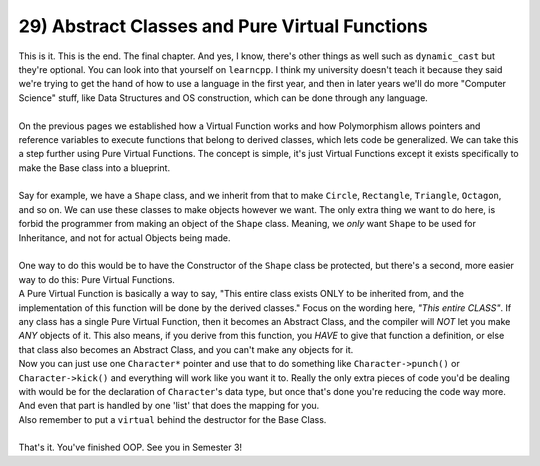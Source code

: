 .. _s2-oop-t29:

29) Abstract Classes and Pure Virtual Functions
-----------------------------------------------

| This is it. This is the end. The final chapter. And yes, I know, there's other things as well such as ``dynamic_cast`` but they're optional. You can look into that yourself on ``learncpp``. I think my university doesn't teach it because they said we're trying to get the hand of how to use a language in the first year, and then in later years we'll do more "Computer Science" stuff, like Data Structures and OS construction, which can be done through any language.
|
| On the previous pages we established how a Virtual Function works and how Polymorphism allows pointers and reference variables to execute functions that belong to derived classes, which lets code be generalized. We can take this a step further using Pure Virtual Functions. The concept is simple, it's just Virtual Functions except it exists specifically to make the Base class into a blueprint.
|
| Say for example, we have a ``Shape`` class, and we inherit from that to make ``Circle``, ``Rectangle``, ``Triangle``, ``Octagon``, and so on. We can use these classes to make objects however we want. The only extra thing we want to do here, is forbid the programmer from making an object of the ``Shape`` class. Meaning, we *only* want ``Shape`` to be used for Inheritance, and not for actual Objects being made.
|
| One way to do this would be to have the Constructor of the ``Shape`` class be protected, but there's a second, more easier way to do this: Pure Virtual Functions.

.. code-block:: c++
   :linenos:

    class Base {
    public:
        virtual string function1() { // Regular virtual function
            return "SHAPE";
        }
        int function2() { // Regular function
            cout << "FUNCTION2" << endl;
            return 5;
        }
        virtual float function3() = 0; // Pure Virtual Function
        char function4() = 0; // Compile Error, Pure functions MUST be virtual.
    };

| A Pure Virtual Function is basically a way to say, "This entire class exists ONLY to be inherited from, and the implementation of this function will be done by the derived classes." Focus on the wording here, *"This entire CLASS"*. If any class has a single Pure Virtual Function, then it becomes an Abstract Class, and the compiler will *NOT* let you make *ANY* objects of it. This also means, if you derive from this function, you *HAVE* to give that function a definition, or else that class also becomes an Abstract Class, and you can't make any objects for it.

.. code-block:: c++
   :linenos:

    class Character {
    private:
        string name;
        float health;
        int charNumber;
        // Whatever else is relevant
    public:
        virtual void punch() = 0;
        virtual void kick() = 0;
        virtual void moveLeft() = 0;
        virtual void moveRight() = 0;
        virtual void jump() = 0;
        virtual void crouch() = 0;
    }
    class Bob: public Character {
    public:
        virtual void punch() {
            // Code for Bob to punch
        }
        virtual void kick() {
            // Code for Bob to kick
        }
        virtual void moveLeft() {
            // Code for Bob to move left
        }
        virtual void moveRight() {
            // Code for Bob to move right
        }
        virtual void jump() {
            // Code for Bob to jump
        }
        virtual void crouch() {
            // Code for Bob to crouch
        }
    }    
    class Panda: public Character {
    public:
        virtual void punch() {
            // Code for Panda to punch
        }
        virtual void kick() {
            // Code for Panda to kick
        }
        virtual void moveLeft() {
            // Code for Panda to move left
        }
        virtual void moveRight() {
            // Code for Panda to move right
        }
        virtual void jump() {
            // Code for Panda to jump
        }
        virtual void crouch() {
            // Code for Panda to crouch
        }
    }

| Now you can just use one ``Character*`` pointer and use that to do something like ``Character->punch()`` or ``Character->kick()`` and everything will work like you want it to. Really the only extra pieces of code you'd be dealing with would be for the declaration of ``Character``'s data type, but once that's done you're reducing the code way more. And even that part is handled by one 'list' that does the mapping for you.

.. code-block:: c++
   :linenos:

    Character* assignCharacter(int selection) {
        switch (selection) {
            case 1:
                return new Bob;
            case 2:
                return new Panda;
            case 3:
                return new Akuma;
            // Add more cases for other characters as needed
            default:
                return nullptr;
        }
    }
    int main() {
        int selection = -1;
        cout << "Select Character: ";
        cin >> selection;
        Character* player = assignCharacter(selection);
    }

| Also remember to put a ``virtual`` behind the destructor for the Base Class.
|
| That's it. You've finished OOP. See you in Semester 3!